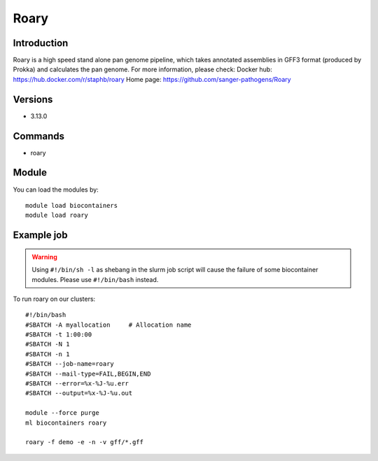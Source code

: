 .. _backbone-label:

Roary
==============================

Introduction
~~~~~~~
Roary is a high speed stand alone pan genome pipeline, which takes annotated assemblies in GFF3 format (produced by Prokka) and calculates the pan genome.
For more information, please check:
Docker hub: https://hub.docker.com/r/staphb/roary 
Home page: https://github.com/sanger-pathogens/Roary

Versions
~~~~~~~~
- 3.13.0

Commands
~~~~~~
- roary

Module
~~~~~~~
You can load the modules by::

    module load biocontainers
    module load roary

Example job
~~~~
.. warning::
    Using ``#!/bin/sh -l`` as shebang in the slurm job script will cause the failure of some biocontainer modules. Please use ``#!/bin/bash`` instead.

To run roary on our clusters::

    #!/bin/bash
    #SBATCH -A myallocation     # Allocation name
    #SBATCH -t 1:00:00
    #SBATCH -N 1
    #SBATCH -n 1
    #SBATCH --job-name=roary
    #SBATCH --mail-type=FAIL,BEGIN,END
    #SBATCH --error=%x-%J-%u.err
    #SBATCH --output=%x-%J-%u.out

    module --force purge
    ml biocontainers roary
        
    roary -f demo -e -n -v gff/*.gff
